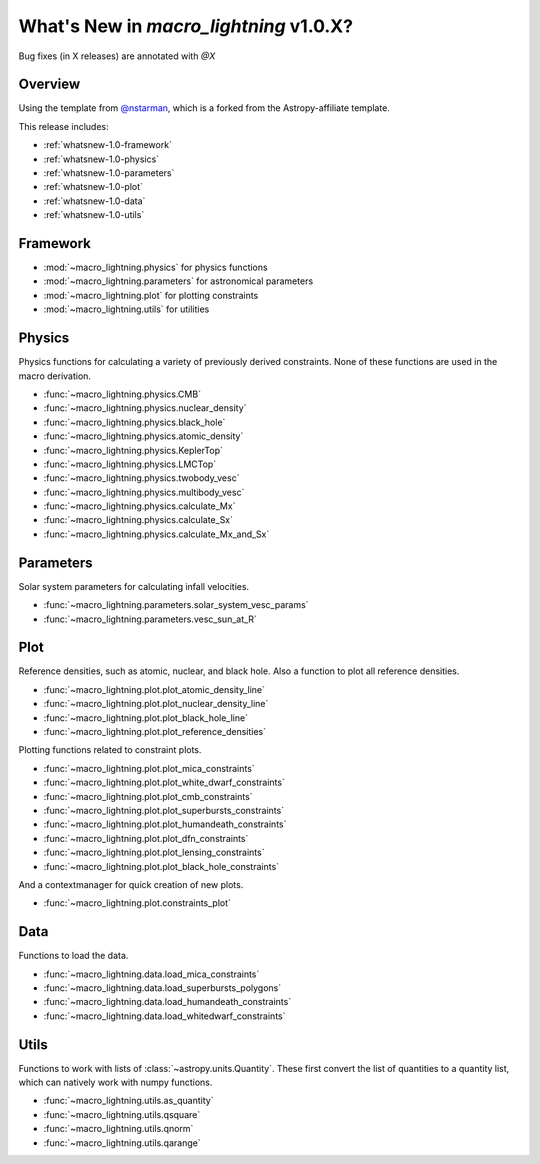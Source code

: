 .. _whatsnew-1.0:

***************************************
What's New in `macro_lightning` v1.0.X?
***************************************

|DOI|

Bug fixes (in X releases) are annotated with `@X`

Overview
========

Using the template from `@nstarman <https://github.com/nstarman/project_template>`_, which is a forked from the Astropy-affiliate template.

This release includes:

* :ref:`whatsnew-1.0-framework`
* :ref:`whatsnew-1.0-physics`
* :ref:`whatsnew-1.0-parameters`
* :ref:`whatsnew-1.0-plot`
* :ref:`whatsnew-1.0-data`
* :ref:`whatsnew-1.0-utils`


.. _whatsnew-1.0-framework:  

Framework
=========

- :mod:`~macro_lightning.physics` for physics functions
- :mod:`~macro_lightning.parameters` for astronomical parameters
- :mod:`~macro_lightning.plot` for plotting constraints
- :mod:`~macro_lightning.utils` for utilities


.. _whatsnew-1.0-physics:

Physics
=======

Physics functions for calculating a variety of previously derived constraints. None of these functions are used in the macro derivation.

- :func:`~macro_lightning.physics.CMB`
- :func:`~macro_lightning.physics.nuclear_density`
- :func:`~macro_lightning.physics.black_hole`
- :func:`~macro_lightning.physics.atomic_density`
- :func:`~macro_lightning.physics.KeplerTop`
- :func:`~macro_lightning.physics.LMCTop`
- :func:`~macro_lightning.physics.twobody_vesc`
- :func:`~macro_lightning.physics.multibody_vesc`
- :func:`~macro_lightning.physics.calculate_Mx`
- :func:`~macro_lightning.physics.calculate_Sx`
- :func:`~macro_lightning.physics.calculate_Mx_and_Sx`


.. _whatsnew-1.0-parameters:

Parameters
==========

Solar system parameters for calculating infall velocities.

- :func:`~macro_lightning.parameters.solar_system_vesc_params`
- :func:`~macro_lightning.parameters.vesc_sun_at_R`


.. _whatsnew-1.0-plot:

Plot
====

Reference densities, such as atomic, nuclear, and black hole. Also a function to plot all reference densities.

- :func:`~macro_lightning.plot.plot_atomic_density_line`
- :func:`~macro_lightning.plot.plot_nuclear_density_line`
- :func:`~macro_lightning.plot.plot_black_hole_line`
- :func:`~macro_lightning.plot.plot_reference_densities`

Plotting functions related to constraint plots.

- :func:`~macro_lightning.plot.plot_mica_constraints`
- :func:`~macro_lightning.plot.plot_white_dwarf_constraints`
- :func:`~macro_lightning.plot.plot_cmb_constraints`
- :func:`~macro_lightning.plot.plot_superbursts_constraints`
- :func:`~macro_lightning.plot.plot_humandeath_constraints`
- :func:`~macro_lightning.plot.plot_dfn_constraints`
- :func:`~macro_lightning.plot.plot_lensing_constraints`
- :func:`~macro_lightning.plot.plot_black_hole_constraints`

And a contextmanager for quick creation of new plots.

- :func:`~macro_lightning.plot.constraints_plot`


.. _whatsnew-1.0-data:

Data
====
Functions to load the data.

- :func:`~macro_lightning.data.load_mica_constraints`
- :func:`~macro_lightning.data.load_superbursts_polygons`
- :func:`~macro_lightning.data.load_humandeath_constraints`
- :func:`~macro_lightning.data.load_whitedwarf_constraints`


.. _whatsnew-1.0-utils:

Utils
=====
Functions to work with lists of :class:`~astropy.units.Quantity`.
These first convert the list of quantities to a quantity list, which can natively work with numpy functions.

- :func:`~macro_lightning.utils.as_quantity`
- :func:`~macro_lightning.utils.qsquare`
- :func:`~macro_lightning.utils.qnorm`
- :func:`~macro_lightning.utils.qarange`


.. |DOI| image:: https://zenodo.org/badge/275470390.svg
   :target: https://zenodo.org/badge/latestdoi/275470390
